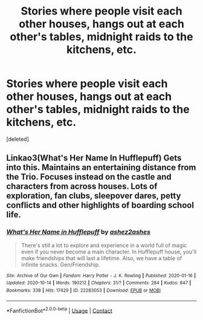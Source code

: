 #+TITLE: Stories where people visit each other houses, hangs out at each other's tables, midnight raids to the kitchens, etc.

* Stories where people visit each other houses, hangs out at each other's tables, midnight raids to the kitchens, etc.
:PROPERTIES:
:Score: 0
:DateUnix: 1621701051.0
:DateShort: 2021-May-22
:FlairText: Request
:END:
[deleted]


** Linkao3(What's Her Name In Hufflepuff) Gets into this. Maintains an entertaining distance from the Trio. Focuses instead on the castle and characters from across houses. Lots of exploration, fan clubs, sleepover dares, petty conflicts and other highlights of boarding school life.
:PROPERTIES:
:Author: xshadowfax
:Score: 1
:DateUnix: 1621702540.0
:DateShort: 2021-May-22
:END:

*** [[https://archiveofourown.org/works/22283053][*/What's Her Name in Hufflepuff/*]] by [[https://www.archiveofourown.org/users/ashez2ashes/pseuds/ashez2ashes][/ashez2ashes/]]

#+begin_quote
  There's still a lot to explore and experience in a world full of magic even if you never become a main character. In Hufflepuff house, you'll make friendships that will last a lifetime. Also, we have a table of infinite snacks. Gen/Friendship.
#+end_quote

^{/Site/:} ^{Archive} ^{of} ^{Our} ^{Own} ^{*|*} ^{/Fandom/:} ^{Harry} ^{Potter} ^{-} ^{J.} ^{K.} ^{Rowling} ^{*|*} ^{/Published/:} ^{2020-01-16} ^{*|*} ^{/Updated/:} ^{2020-10-14} ^{*|*} ^{/Words/:} ^{190212} ^{*|*} ^{/Chapters/:} ^{31/?} ^{*|*} ^{/Comments/:} ^{284} ^{*|*} ^{/Kudos/:} ^{847} ^{*|*} ^{/Bookmarks/:} ^{338} ^{*|*} ^{/Hits/:} ^{17429} ^{*|*} ^{/ID/:} ^{22283053} ^{*|*} ^{/Download/:} ^{[[https://archiveofourown.org/downloads/22283053/Whats%20Her%20Name%20in.epub?updated_at=1615888091][EPUB]]} ^{or} ^{[[https://archiveofourown.org/downloads/22283053/Whats%20Her%20Name%20in.mobi?updated_at=1615888091][MOBI]]}

--------------

*FanfictionBot*^{2.0.0-beta} | [[https://github.com/FanfictionBot/reddit-ffn-bot/wiki/Usage][Usage]] | [[https://www.reddit.com/message/compose?to=tusing][Contact]]
:PROPERTIES:
:Author: FanfictionBot
:Score: 1
:DateUnix: 1621702563.0
:DateShort: 2021-May-22
:END:
